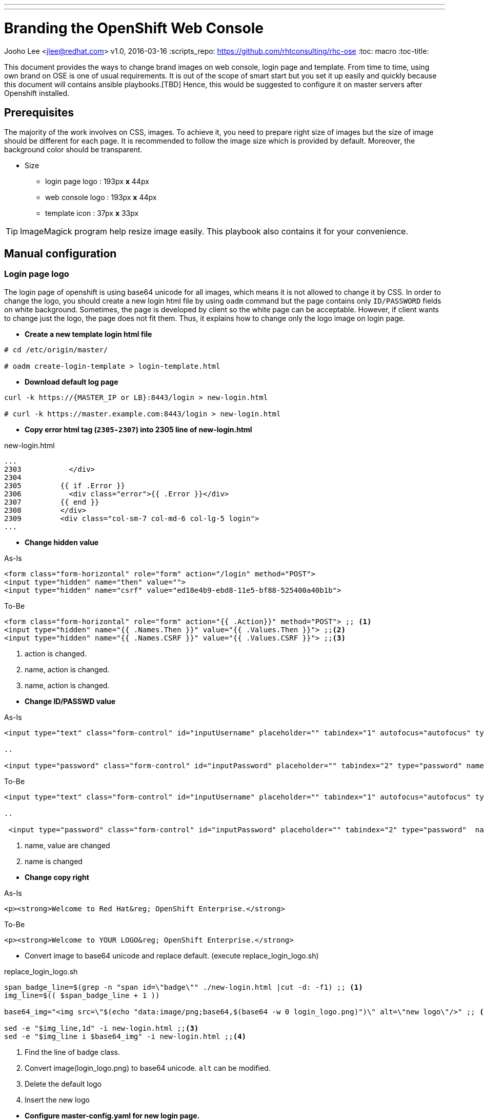 ---
---
= Branding the OpenShift Web Console 
Jooho Lee <jlee@redhat.com>
v1.0, 2016-03-16
:scripts_repo: https://github.com/rhtconsulting/rhc-ose
:toc: macro
:toc-title:




toc::[]

This document provides the ways to change brand images on web console, login page and template. From time to time, using
own brand on OSE is one of usual requirements. It is out of the scope of smart start but you set it up easily and
quickly because this document will contains ansible playbooks.[TBD]  Hence, this would be suggested to configure it on master servers after Openshift installed. 


== Prerequisites

The majority of the work involves on CSS, images. To achieve it, you need to prepare right size of images but the size of image should be different for each page. It is recommended to follow the image size which is provided by default. Moreover, the background color should be transparent.

* Size
** login page logo :  193px **x** 44px
** web console logo :  193px **x** 44px
** template icon :  37px **x** 33px

TIP: ImageMagick program help resize image easily.
This playbook also contains it for your convenience.

== Manual configuration

=== Login page logo
The login page of openshift is using base64 unicode for all images, which means it is not allowed to change it by CSS. In order to change the logo, you should create a new login html file by using `oadm` command but the page contains only `ID/PASSWORD` fields on white background. Sometimes, the page is developed by client so the white page can be acceptable. However, if client wants to change just the logo, the page does not fit them. Thus, it explains how to change only the logo image on login page.

*  **Create a new template login html file**
```
# cd /etc/origin/master/

# oadm create-login-template > login-template.html
```

*  **Download default log page**
```
curl -k https://{MASTER_IP or LB}:8443/login > new-login.html

# curl -k https://master.example.com:8443/login > new-login.html
```

* **Copy error html tag (`2305-2307`) into 2305 line of new-login.html**

.new-login.html
[source,html]
----
...
2303           </div>
2304
2305         {{ if .Error }}
2306           <div class="error">{{ .Error }}</div>
2307         {{ end }}
2308         </div>
2309         <div class="col-sm-7 col-md-6 col-lg-5 login">
...
----

* *Change hidden value*


.As-Is
[source,html]
----
<form class="form-horizontal" role="form" action="/login" method="POST">
<input type="hidden" name="then" value="">
<input type="hidden" name="csrf" value="ed18e4b9-ebd8-11e5-bf88-525400a40b1b">
----

.To-Be
[source,html]
----
<form class="form-horizontal" role="form" action="{{ .Action}}" method="POST"> ;; <1>
<input type="hidden" name="{{ .Names.Then }}" value="{{ .Values.Then }}"> ;;<2>
<input type="hidden" name="{{ .Names.CSRF }}" value="{{ .Values.CSRF }}"> ;;<3>
----
<1> action is changed.
<2> name, action is changed.
<3> name, action is changed.

[]

* *Change ID/PASSWD value*

.As-Is
[source, html]
----
<input type="text" class="form-control" id="inputUsername" placeholder="" tabindex="1" autofocus="autofocus" type="text" name="username" value="">

..

<input type="password" class="form-control" id="inputPassword" placeholder="" tabindex="2" type="password" name="password" value="">
----

.To-Be
[source, html]
----
<input type="text" class="form-control" id="inputUsername" placeholder="" tabindex="1" autofocus="autofocus" type="text" name="{{ .Names.Username}}" value="{{ .Values.Username }}"> ;; <1>

..

 <input type="password" class="form-control" id="inputPassword" placeholder="" tabindex="2" type="password"  name="{{ .Names.Password }}"  value=""> ;; <2>
----
<1> name, value are changed
<2> name is changed

[]
* *Change copy right*

.As-Is
[source,html]
----
<p><strong>Welcome to Red Hat&reg; OpenShift Enterprise.</strong>
----

.To-Be
[source,html]
----
<p><strong>Welcome to YOUR LOGO&reg; OpenShift Enterprise.</strong>
----

** Convert image to base64 unicode and replace default.
(execute replace_login_logo.sh)

.replace_login_logo.sh
```
span_badge_line=$(grep -n "span id=\"badge\"" ./new-login.html |cut -d: -f1) ;; <1>
img_line=$(( $span_badge_line + 1 ))

base64_img="<img src=\"$(echo "data:image/png;base64,$(base64 -w 0 login_logo.png)")\" alt=\"new logo\"/>" ;; <2>

sed -e "$img_line,1d" -i new-login.html ;;<3>
sed -e "$img_line i $base64_img" -i new-login.html ;;<4>
```
<1> Find the line of badge class.
<2> Convert image(login_logo.png) to base64 unicode. `alt` can be modified.
<3> Delete the default logo
<4> Insert the new logo

[]
* *Configure master-config.yaml for new login page.*

.master-config.yaml
----
...
oauthConfig:
  templates:
    login: /etc/origin/master/new-login.html
...
----

NOTE: The indent space is remarkably important. Sometimes, master server can not load it because of different space length.

* *Now restart atomic-o penshift-master service*
```
# systemctl atomic-openshift-master restart
```

=== Web console logo
After login, it is allowed to modify anything on console style using extended `css/javascrpt/images`. https://docs.openshift.com/enterprise/3.1/install_config/web_console_customization.html[The official document] explain it in detail but it could take a little bit long time to configure due to yaml syntax of master-config.xml. Hence, I recommand to follow this chapter exactly, then you can see brand new logo without trial and error.

.Workflow
. Create CSS/Image folder
. Create css file and copy web console logo under the folders
. Configure master-config.yaml



.Steps
Create CSS/Image folder::
----
# mkdir -p /etc/origin/master/stylesheet/{css,images}
----

Create css file and copy web console logo under the folders::
[]
.extension.css
[source,css]
----
#header-logo {
   background: url("../extensions/images/webconsole-logo.png");
   width: 193px;
   height: 41px;
   margin-top: -3px;
}

#openshift-logo.navbar-brand{
   width: 193px;
   height: 42px;
   padding-left: 20px;
   padding-top: 1px;
}
----

.Check image files
[source,bash]
----
# ls -al /etc/origin/master/stylesheet/images
webconsole-logo.png
----

Configure master-config.yaml::
[]
.master-config.yaml
[source,yaml]
----
...
assetConfig:
  extensions:
    - name: images
      sourceDirectory:  
          /etc/origin/master/stylesheet/images
      extensionDevelopment: true
      extensionStylesheets:
        - /etc/origin/master/stylesheet/css/extension.css
  logoutURL: ""
...
----

[]

=== Template logo
Creating new template is usual in Openshift for other team. In addition, application architect would try to create a global template in openshift project and want to use special image to distinguish well. Using specific icon is really good idea to recognize each different template. 

.Workflow
. Copy icon image under images folder
. Add css class for icon.
. Use the css class in a template

.Steps
Copy icon image under images::
----
# cp new-icon.png /etc/origin/master/stylesheet/images/.
----
Add css element for icon::
[]
.extension.css
----
.icon-test {
   background-image: url("../extensions/images/new-icon.png");
   width: 36px;
   height: 33px;
}
----

Use the css class in a template::
[]
.test-template.yaml
[source,yaml]
----
{
    "kind": "Template",
    "apiVersion": "v1",
    "metadata": {
       "annotations": {
         "name": "test-tomcat8-jre8-1.0.0",
         "description": "test 1.0.0.",
         "tags": "test-apps",
         "iconClass": "icon-test"  ;;<1>
       },
       "name": "test-tomcat8-jre8-1.0.0"
       ...

----
<1> This value must be same as the css style in extension.css

[]
== Ansible Playbook
This ansible playbook contains 4 roles : resize_image, configure_login_logo, configure_webconsole_logo, demo_template_icon_change.
Those roles can be executed by 1 playbook or each role can be executed. This chapter will explain how to configure "Branding console" with ansible playbook.


=== Ansible role
- resize_image
- configure_login_logo
- configure_webconsole_logo
- demo_template_icon_change

=== Usage
TBD

